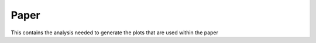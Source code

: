Paper
=====

This contains the analysis needed to generate the plots that are used within the paper 
